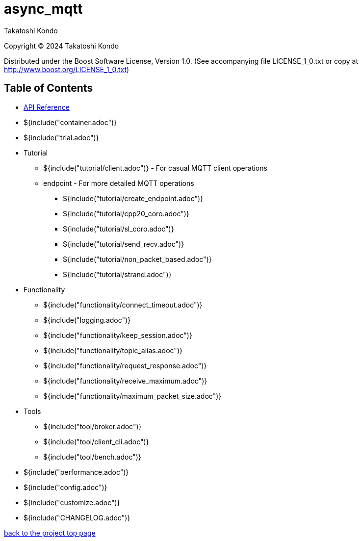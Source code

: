 :last-update-label!:

= async_mqtt

Takatoshi Kondo

Copyright © 2024 Takatoshi Kondo

Distributed under the Boost Software License, Version 1.0. (See accompanying file LICENSE_1_0.txt or copy at http://www.boost.org/LICENSE_1_0.txt)

== Table of Contents

ifdef::env-github[* https://redboltz.github.io/async_mqtt/[API Reference]]
ifndef::env-github[* xref:api/index.html[API Reference]]

* ${include("container.adoc")}
* ${include("trial.adoc")}
* Tutorial
** ${include("tutorial/client.adoc")} - For casual MQTT client operations
** endpoint - For more detailed MQTT operations
*** ${include("tutorial/create_endpoint.adoc")}
*** ${include("tutorial/cpp20_coro.adoc")}
*** ${include("tutorial/sl_coro.adoc")}
*** ${include("tutorial/send_recv.adoc")}
*** ${include("tutorial/non_packet_based.adoc")}
*** ${include("tutorial/strand.adoc")}
* Functionality
** ${include("functionality/connect_timeout.adoc")}
** ${include("logging.adoc")}
** ${include("functionality/keep_session.adoc")}
** ${include("functionality/topic_alias.adoc")}
** ${include("functionality/request_response.adoc")}
** ${include("functionality/receive_maximum.adoc")}
** ${include("functionality/maximum_packet_size.adoc")}
* Tools
** ${include("tool/broker.adoc")}
** ${include("tool/client_cli.adoc")}
** ${include("tool/bench.adoc")}
* ${include("performance.adoc")}
* ${include("config.adoc")}
* ${include("customize.adoc")}
* ${include("CHANGELOG.adoc")}

https://github.com/redboltz/async_mqtt/[back to the project top page]
